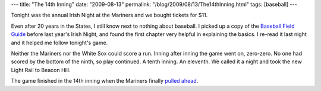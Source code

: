 ---
title: "The 14th Inning"
date: "2009-08-13"
permalink: "/blog/2009/08/13/The14thInning.html"
tags: [baseball]
---



.. image:: https://blog.seattletimes.nwsource.com/mariners/assets_c/2009/08/chisox0812%20059-thumb-608x456-7763.jpg
    :alt: 14th Inning
    :target: http://seattletimes.nwsource.com/html/marinersblog/2009651843_we_told_you_earlier_on.html
    :width: 300
    :class: right-float

Tonight was the annual Irish Night at the Mariners
and we bought tickets for $11.

Even after 20 years in the States,
I still know next to nothing about baseball.
I picked up a copy of the `Baseball Field Guide`_
before last year's Irish Night,
and found the first chapter very helpful in explaining the basics.
I re-read it last night and it helped me follow tonight's game.

Neither the Mariners nor the White Sox could score a run.
Inning after inning the game went on, zero-zero.
No one had scored by the bottom of the ninth, so play continued.
A tenth inning.
An eleventh.
We called it a night and took the new Light Rail to Beacon Hill.

The game finished in the 14th inning when the Mariners finally `pulled ahead`_.

.. _Baseball Field Guide:
    http://www.baseballfieldguide.com/
.. _pulled ahead:
    http://scores.seattletimes.nwsource.com/mlb/recap.asp?g=290812112

.. _permalink:
    /blog/2009/08/13/The14thInning.html
